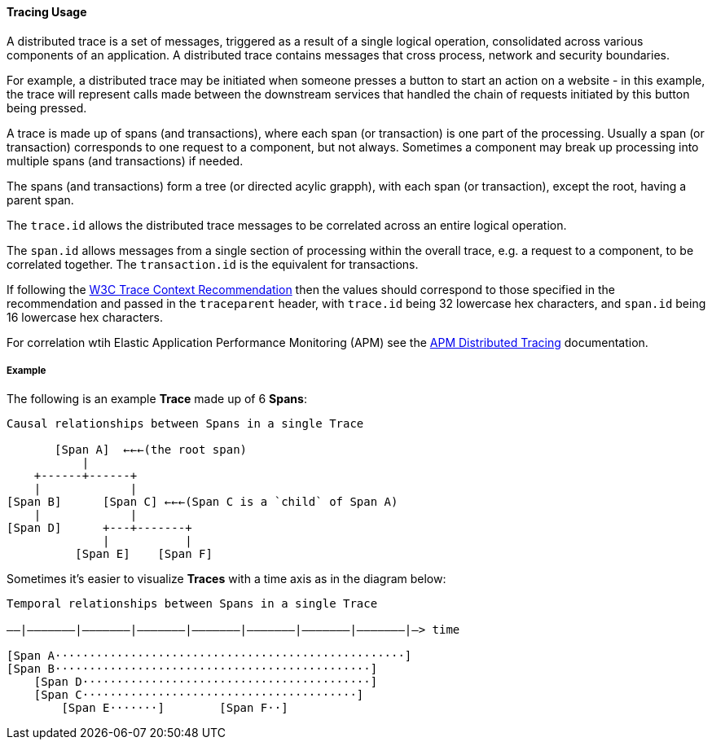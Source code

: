 [[ecs-tracing-usage]]
==== Tracing Usage

A distributed trace is a set of messages, triggered as a result of a single logical operation, consolidated across 
various components of an application. A distributed trace contains messages that cross process, network and security 
boundaries.

For example, a distributed trace may be initiated when someone presses a button to start an action on a website - in this example, 
the trace will represent calls made between the downstream services that handled the chain of requests initiated by this 
button being pressed.

A trace is made up of spans (and transactions), where each span (or transaction) is one part of the processing. Usually a span (or transaction) corresponds to one request to a
component, but not always. Sometimes a component may break up processing into multiple spans (and transactions) if needed. 

The spans (and transactions) form a tree (or directed acylic grapph), with each span (or transaction), except the root, having a parent span.

The `trace.id` allows the distributed trace messages to be correlated across an entire logical operation.

The `span.id` allows messages from a single section of processing within the overall trace, e.g. a request to a component, to be correlated together. The `transaction.id` is the equivalent for transactions.

If following the https://www.w3.org/TR/trace-context/[W3C Trace Context Recommendation] then
the values should correspond to those specified in the recommendation and passed in the `traceparent` header, 
with `trace.id` being 32 lowercase hex characters, and `span.id` being 16 lowercase hex characters.

For correlation wtih Elastic Application Performance Monitoring (APM) see 
the https://www.elastic.co/guide/en/apm/get-started/current/distributed-tracing.html[APM Distributed Tracing] documentation.

===== Example

The following is an example **Trace** made up of 6 **Spans**:

------------------------------------------------------------------
Causal relationships between Spans in a single Trace

       [Span A]  ←←←(the root span)
           |
    +------+------+
    |             |
[Span B]      [Span C] ←←←(Span C is a `child` of Span A)
    |             |
[Span D]      +---+-------+
              |           |
          [Span E]    [Span F]
------------------------------------------------------------------

Sometimes it's easier to visualize **Traces** with a time axis as in the diagram
below:

------------------------------------------------------------------
Temporal relationships between Spans in a single Trace

––|–––––––|–––––––|–––––––|–––––––|–––––––|–––––––|–––––––|–> time

[Span A···················································]
[Span B··············································]
    [Span D··········································]
    [Span C········································]
        [Span E·······]        [Span F··]
------------------------------------------------------------------
